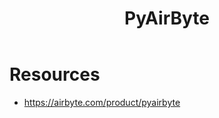 :PROPERTIES:
:ID:       21f136f8-4e4f-4713-b50b-4e87efa60c93
:END:
#+title: PyAirByte
#+filetags: :data:

* Resources
 - https://airbyte.com/product/pyairbyte
